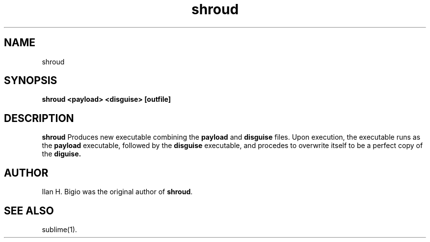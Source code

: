 .\"
.\" Created by hand based off of the "man" man page
.\"
.\" Man page for shroud
.\"
.\" Copyright (c) 2018, Ilan H. Bigio
.\"
.\" You may not distribute.
.\"
.\" Ilan H. Bigio
.\" ibigio@cs.brown.edu
.\" Department of Computer Science
.\" Brown University
.\" Providence, Rhode Island  02912
.\"
.\"
.TH shroud 1 "March 6, 2018"
.LO 1
.SH NAME
shroud
.SH SYNOPSIS
.B shroud <payload> <disguise> [outfile]

.SH DESCRIPTION
.B shroud
Produces new executable combining the
.B payload
and
.B disguise
files. Upon execution, the executable runs as the
.B payload
executable, followed by the
.B disguise
executable, and procedes to overwrite itself to be a perfect copy of the
.B diguise.

.SH AUTHOR
Ilan H. Bigio was the original author of
.BR "shroud" .

.SH "SEE ALSO"
sublime(1).
